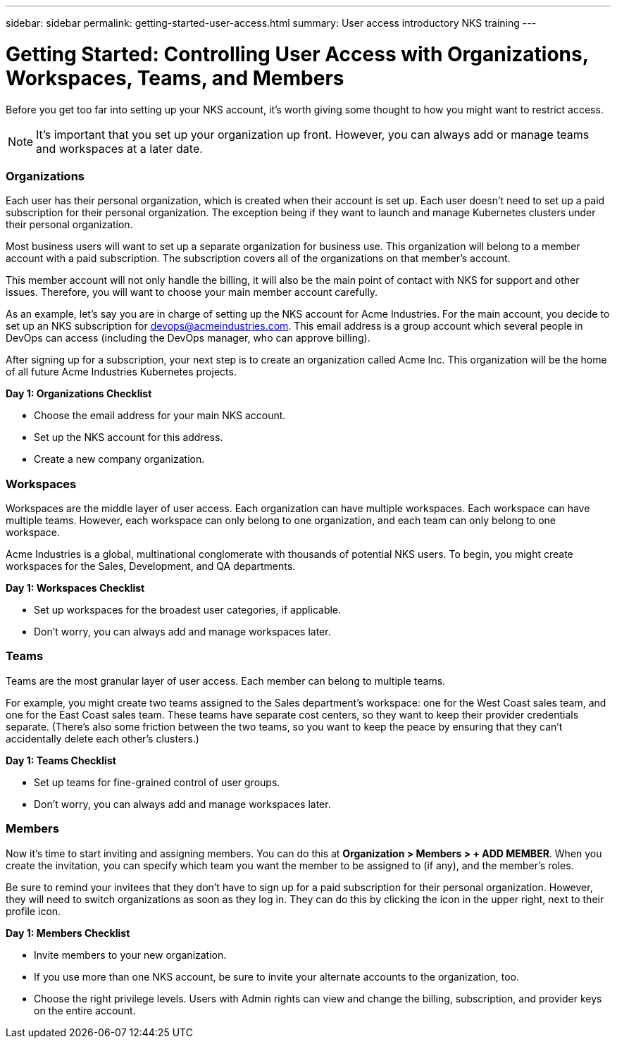 ---
sidebar: sidebar
permalink: getting-started-user-access.html
summary: User access introductory NKS training
---

= Getting Started: Controlling User Access with Organizations, Workspaces, Teams, and Members

Before you get too far into setting up your NKS account, it's worth giving some thought to how you might want to restrict access.

NOTE: It's important that you set up your organization up front. However, you can always add or manage teams and workspaces at a later date.

=== Organizations

Each user has their personal organization, which is created when their account is set up. Each user doesn't need to set up a paid subscription for their personal organization. The exception being if they want to launch and manage Kubernetes clusters under their personal organization.

Most business users will want to set up a separate organization for business use. This organization will belong to a member account with a paid subscription. The subscription covers all of the organizations on that member's account.

This member account will not only handle the billing, it will also be the main point of contact with NKS for support and other issues. Therefore, you will want to choose your main member account carefully.

As an example, let's say you are in charge of setting up the NKS account for Acme Industries. For the main account, you decide to set up an NKS subscription for devops@acmeindustries.com. This email address is a group account which several people in DevOps can access (including the DevOps manager, who can approve billing).

After signing up for a subscription, your next step is to create an organization called Acme Inc. This organization will be the home of all future Acme Industries Kubernetes projects.

**Day 1: Organizations Checklist**

* Choose the email address for your main NKS account.
* Set up the NKS account for this address.
* Create a new company organization.

=== Workspaces

Workspaces are the middle layer of user access. Each organization can have multiple workspaces. Each workspace can have multiple teams. However, each workspace can only belong to one organization, and each team can only belong to one workspace.

Acme Industries is a global, multinational conglomerate with thousands of potential NKS users. To begin, you might create workspaces for the Sales, Development, and QA departments.

**Day 1: Workspaces Checklist**

* Set up workspaces for the broadest user categories, if applicable.
* Don't worry, you can always add and manage workspaces later.

=== Teams

Teams are the most granular layer of user access. Each member can belong to multiple teams.

For example, you might create two teams assigned to the Sales department's workspace: one for the West Coast sales team, and one for the East Coast sales team. These teams have separate cost centers, so they want to keep their provider credentials separate. (There's also some friction between the two teams, so you want to keep the peace by ensuring that they can't accidentally delete each other's clusters.)

**Day 1: Teams Checklist**

* Set up teams for fine-grained control of user groups.
* Don't worry, you can always add and manage workspaces later.

=== Members

Now it's time to start inviting and assigning members. You can do this at **Organization > Members > + ADD MEMBER**. When you create the invitation, you can specify which team you want the member to be assigned to (if any), and the member's roles.

Be sure to remind your invitees that they don't have to sign up for a paid subscription for their personal organization. However, they will need to switch organizations as soon as they log in. They can do this by clicking the icon in the upper right, next to their profile icon.

**Day 1: Members Checklist**

* Invite members to your new organization.

* If you use more than one NKS account, be sure to invite your alternate accounts to the organization, too. 
* Choose the right privilege levels. Users with Admin rights can view and change the billing, subscription, and provider keys on the entire account.
